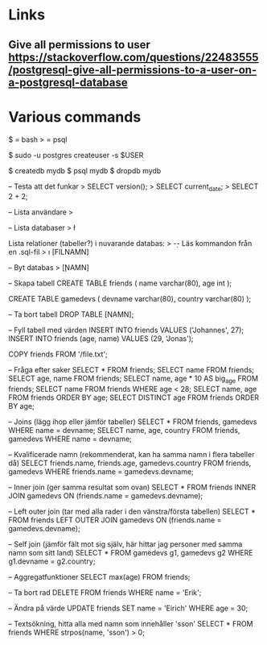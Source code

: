 * Links
** Give all permissions to user https://stackoverflow.com/questions/22483555/postgresql-give-all-permissions-to-a-user-on-a-postgresql-database
* Various commands
$ = bash
> = psql

$ sudo -u postgres createuser -s $USER

$ createdb mydb
$ psql mydb
$ dropdb mydb

-- Testa att det funkar
> SELECT version();
> SELECT current_date;
> SELECT 2 + 2;

-- Lista användare
> \du

-- Lista databaser
> \l

Lista relationer (tabeller?) i nuvarande databas:
> \d

-- Läs kommandon från en .sql-fil
> \i [FILNAMN]

-- Byt databas
> \c [NAMN]

-- Skapa tabell
CREATE TABLE friends (
  name varchar(80),
  age int
);

CREATE TABLE gamedevs (
  devname varchar(80),
  country varchar(80)
);

-- Ta bort tabell
DROP TABLE [NAMN];

-- Fyll tabell med värden
INSERT INTO friends VALUES ('Johannes', 27);
INSERT INTO friends (age, name) VALUES (29, 'Jonas');

COPY friends FROM '/file.txt';

-- Fråga efter saker
SELECT * FROM friends;
SELECT name FROM friends;
SELECT age, name FROM friends;
SELECT name, age * 10 AS big_age FROM friends;
SELECT name FROM friends WHERE age < 28;
SELECT name, age FROM friends ORDER BY age;
SELECT DISTINCT age FROM friends ORDER BY age;

-- Joins (lägg ihop eller jämför tabeller)
SELECT * FROM friends, gamedevs WHERE name = devname;
SELECT name, age, country FROM friends, gamedevs WHERE name = devname;

-- Kvalificerade namn (rekommenderat, kan ha samma namn i flera tabeller då)
SELECT friends.name, friends.age, gamedevs.country
FROM friends, gamedevs
WHERE friends.name = gamedevs.devname;

-- Inner join (ger samma resultat som ovan)
SELECT * FROM friends INNER JOIN gamedevs ON (friends.name = gamedevs.devname);

-- Left outer join (tar med alla rader i den vänstra/första tabellen)
SELECT * FROM friends LEFT OUTER JOIN gamedevs ON (friends.name = gamedevs.devname);

-- Self join (jämför fält mot sig själv, här hittar jag personer med samma namn som sitt land)
SELECT * FROM gamedevs g1, gamedevs g2 WHERE g1.devname = g2.country;

-- Aggregatfunktioner
SELECT max(age) FROM friends;

-- Ta bort rad
DELETE FROM friends WHERE name = 'Erik';

-- Ändra på värde
UPDATE friends SET name = 'Eirich' WHERE age = 30;

-- Textsökning, hitta alla med namn som innehåller 'sson'
SELECT * FROM friends WHERE strpos(name, 'sson') > 0;
